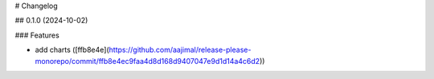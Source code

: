 # Changelog

## 0.1.0 (2024-10-02)


### Features

* add charts ([ffb8e4e](https://github.com/aajimal/release-please-monorepo/commit/ffb8e4ec9faa4d8d168d9407047e9d1d14a4c6d2))
